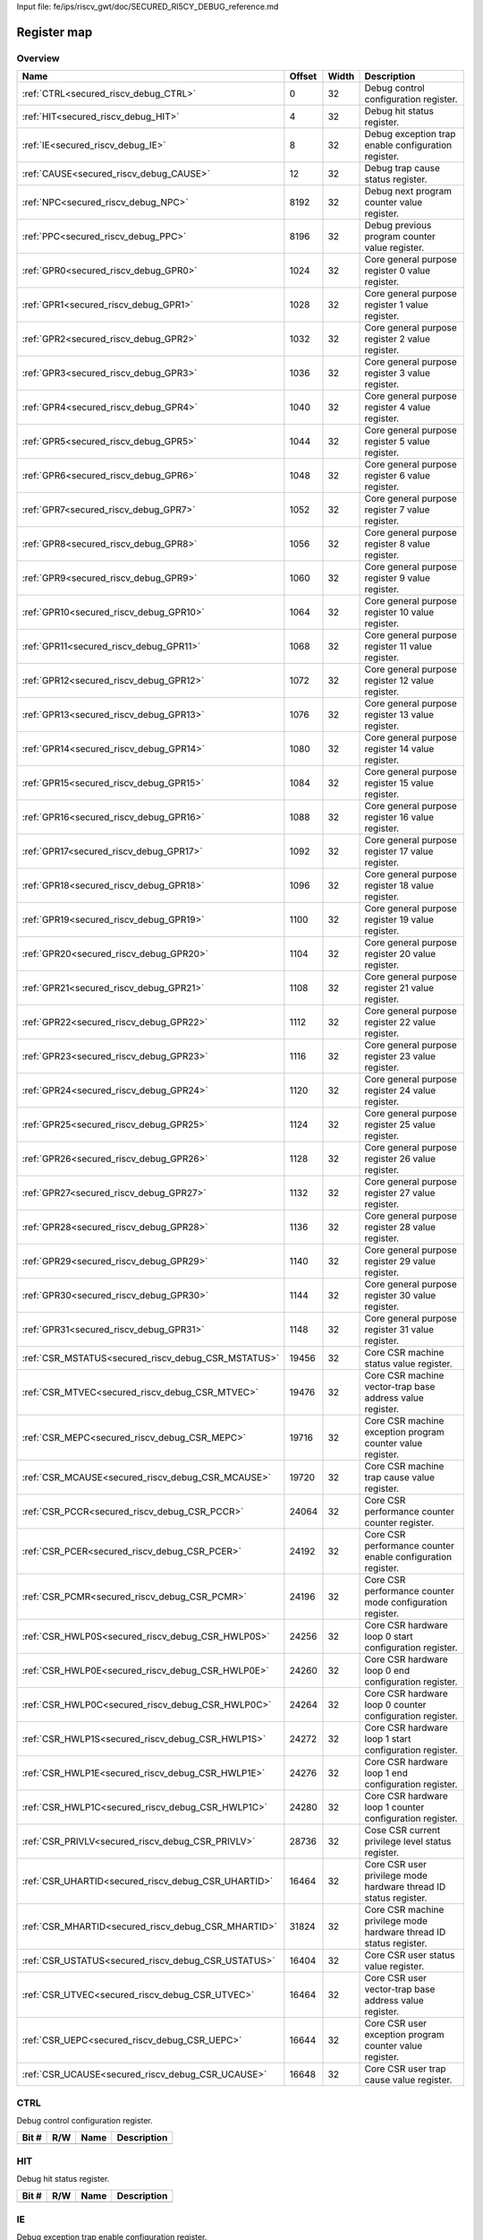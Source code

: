 Input file: fe/ips/riscv_gwt/doc/SECURED_RI5CY_DEBUG_reference.md

Register map
^^^^^^^^^^^^


Overview
""""""""

.. table:: 

    +---------------------------------------------------+------+-----+-------------------------------------------------------------------+
    |                       Name                        |Offset|Width|                            Description                            |
    +===================================================+======+=====+===================================================================+
    |:ref:`CTRL<secured_riscv_debug_CTRL>`              |     0|   32|Debug control configuration register.                              |
    +---------------------------------------------------+------+-----+-------------------------------------------------------------------+
    |:ref:`HIT<secured_riscv_debug_HIT>`                |     4|   32|Debug hit status register.                                         |
    +---------------------------------------------------+------+-----+-------------------------------------------------------------------+
    |:ref:`IE<secured_riscv_debug_IE>`                  |     8|   32|Debug exception trap enable configuration register.                |
    +---------------------------------------------------+------+-----+-------------------------------------------------------------------+
    |:ref:`CAUSE<secured_riscv_debug_CAUSE>`            |    12|   32|Debug trap cause status register.                                  |
    +---------------------------------------------------+------+-----+-------------------------------------------------------------------+
    |:ref:`NPC<secured_riscv_debug_NPC>`                |  8192|   32|Debug next program counter value register.                         |
    +---------------------------------------------------+------+-----+-------------------------------------------------------------------+
    |:ref:`PPC<secured_riscv_debug_PPC>`                |  8196|   32|Debug previous program counter value register.                     |
    +---------------------------------------------------+------+-----+-------------------------------------------------------------------+
    |:ref:`GPR0<secured_riscv_debug_GPR0>`              |  1024|   32|Core general purpose register 0 value register.                    |
    +---------------------------------------------------+------+-----+-------------------------------------------------------------------+
    |:ref:`GPR1<secured_riscv_debug_GPR1>`              |  1028|   32|Core general purpose register 1 value register.                    |
    +---------------------------------------------------+------+-----+-------------------------------------------------------------------+
    |:ref:`GPR2<secured_riscv_debug_GPR2>`              |  1032|   32|Core general purpose register 2 value register.                    |
    +---------------------------------------------------+------+-----+-------------------------------------------------------------------+
    |:ref:`GPR3<secured_riscv_debug_GPR3>`              |  1036|   32|Core general purpose register 3 value register.                    |
    +---------------------------------------------------+------+-----+-------------------------------------------------------------------+
    |:ref:`GPR4<secured_riscv_debug_GPR4>`              |  1040|   32|Core general purpose register 4 value register.                    |
    +---------------------------------------------------+------+-----+-------------------------------------------------------------------+
    |:ref:`GPR5<secured_riscv_debug_GPR5>`              |  1044|   32|Core general purpose register 5 value register.                    |
    +---------------------------------------------------+------+-----+-------------------------------------------------------------------+
    |:ref:`GPR6<secured_riscv_debug_GPR6>`              |  1048|   32|Core general purpose register 6 value register.                    |
    +---------------------------------------------------+------+-----+-------------------------------------------------------------------+
    |:ref:`GPR7<secured_riscv_debug_GPR7>`              |  1052|   32|Core general purpose register 7 value register.                    |
    +---------------------------------------------------+------+-----+-------------------------------------------------------------------+
    |:ref:`GPR8<secured_riscv_debug_GPR8>`              |  1056|   32|Core general purpose register 8 value register.                    |
    +---------------------------------------------------+------+-----+-------------------------------------------------------------------+
    |:ref:`GPR9<secured_riscv_debug_GPR9>`              |  1060|   32|Core general purpose register 9 value register.                    |
    +---------------------------------------------------+------+-----+-------------------------------------------------------------------+
    |:ref:`GPR10<secured_riscv_debug_GPR10>`            |  1064|   32|Core general purpose register 10 value register.                   |
    +---------------------------------------------------+------+-----+-------------------------------------------------------------------+
    |:ref:`GPR11<secured_riscv_debug_GPR11>`            |  1068|   32|Core general purpose register 11 value register.                   |
    +---------------------------------------------------+------+-----+-------------------------------------------------------------------+
    |:ref:`GPR12<secured_riscv_debug_GPR12>`            |  1072|   32|Core general purpose register 12 value register.                   |
    +---------------------------------------------------+------+-----+-------------------------------------------------------------------+
    |:ref:`GPR13<secured_riscv_debug_GPR13>`            |  1076|   32|Core general purpose register 13 value register.                   |
    +---------------------------------------------------+------+-----+-------------------------------------------------------------------+
    |:ref:`GPR14<secured_riscv_debug_GPR14>`            |  1080|   32|Core general purpose register 14 value register.                   |
    +---------------------------------------------------+------+-----+-------------------------------------------------------------------+
    |:ref:`GPR15<secured_riscv_debug_GPR15>`            |  1084|   32|Core general purpose register 15 value register.                   |
    +---------------------------------------------------+------+-----+-------------------------------------------------------------------+
    |:ref:`GPR16<secured_riscv_debug_GPR16>`            |  1088|   32|Core general purpose register 16 value register.                   |
    +---------------------------------------------------+------+-----+-------------------------------------------------------------------+
    |:ref:`GPR17<secured_riscv_debug_GPR17>`            |  1092|   32|Core general purpose register 17 value register.                   |
    +---------------------------------------------------+------+-----+-------------------------------------------------------------------+
    |:ref:`GPR18<secured_riscv_debug_GPR18>`            |  1096|   32|Core general purpose register 18 value register.                   |
    +---------------------------------------------------+------+-----+-------------------------------------------------------------------+
    |:ref:`GPR19<secured_riscv_debug_GPR19>`            |  1100|   32|Core general purpose register 19 value register.                   |
    +---------------------------------------------------+------+-----+-------------------------------------------------------------------+
    |:ref:`GPR20<secured_riscv_debug_GPR20>`            |  1104|   32|Core general purpose register 20 value register.                   |
    +---------------------------------------------------+------+-----+-------------------------------------------------------------------+
    |:ref:`GPR21<secured_riscv_debug_GPR21>`            |  1108|   32|Core general purpose register 21 value register.                   |
    +---------------------------------------------------+------+-----+-------------------------------------------------------------------+
    |:ref:`GPR22<secured_riscv_debug_GPR22>`            |  1112|   32|Core general purpose register 22 value register.                   |
    +---------------------------------------------------+------+-----+-------------------------------------------------------------------+
    |:ref:`GPR23<secured_riscv_debug_GPR23>`            |  1116|   32|Core general purpose register 23 value register.                   |
    +---------------------------------------------------+------+-----+-------------------------------------------------------------------+
    |:ref:`GPR24<secured_riscv_debug_GPR24>`            |  1120|   32|Core general purpose register 24 value register.                   |
    +---------------------------------------------------+------+-----+-------------------------------------------------------------------+
    |:ref:`GPR25<secured_riscv_debug_GPR25>`            |  1124|   32|Core general purpose register 25 value register.                   |
    +---------------------------------------------------+------+-----+-------------------------------------------------------------------+
    |:ref:`GPR26<secured_riscv_debug_GPR26>`            |  1128|   32|Core general purpose register 26 value register.                   |
    +---------------------------------------------------+------+-----+-------------------------------------------------------------------+
    |:ref:`GPR27<secured_riscv_debug_GPR27>`            |  1132|   32|Core general purpose register 27 value register.                   |
    +---------------------------------------------------+------+-----+-------------------------------------------------------------------+
    |:ref:`GPR28<secured_riscv_debug_GPR28>`            |  1136|   32|Core general purpose register 28 value register.                   |
    +---------------------------------------------------+------+-----+-------------------------------------------------------------------+
    |:ref:`GPR29<secured_riscv_debug_GPR29>`            |  1140|   32|Core general purpose register 29 value register.                   |
    +---------------------------------------------------+------+-----+-------------------------------------------------------------------+
    |:ref:`GPR30<secured_riscv_debug_GPR30>`            |  1144|   32|Core general purpose register 30 value register.                   |
    +---------------------------------------------------+------+-----+-------------------------------------------------------------------+
    |:ref:`GPR31<secured_riscv_debug_GPR31>`            |  1148|   32|Core general purpose register 31 value register.                   |
    +---------------------------------------------------+------+-----+-------------------------------------------------------------------+
    |:ref:`CSR_MSTATUS<secured_riscv_debug_CSR_MSTATUS>`| 19456|   32|Core CSR machine status value register.                            |
    +---------------------------------------------------+------+-----+-------------------------------------------------------------------+
    |:ref:`CSR_MTVEC<secured_riscv_debug_CSR_MTVEC>`    | 19476|   32|Core CSR machine vector-trap base address value register.          |
    +---------------------------------------------------+------+-----+-------------------------------------------------------------------+
    |:ref:`CSR_MEPC<secured_riscv_debug_CSR_MEPC>`      | 19716|   32|Core CSR machine exception program counter value register.         |
    +---------------------------------------------------+------+-----+-------------------------------------------------------------------+
    |:ref:`CSR_MCAUSE<secured_riscv_debug_CSR_MCAUSE>`  | 19720|   32|Core CSR machine trap cause value register.                        |
    +---------------------------------------------------+------+-----+-------------------------------------------------------------------+
    |:ref:`CSR_PCCR<secured_riscv_debug_CSR_PCCR>`      | 24064|   32|Core CSR performance counter counter register.                     |
    +---------------------------------------------------+------+-----+-------------------------------------------------------------------+
    |:ref:`CSR_PCER<secured_riscv_debug_CSR_PCER>`      | 24192|   32|Core CSR performance counter enable configuration register.        |
    +---------------------------------------------------+------+-----+-------------------------------------------------------------------+
    |:ref:`CSR_PCMR<secured_riscv_debug_CSR_PCMR>`      | 24196|   32|Core CSR performance counter mode configuration register.          |
    +---------------------------------------------------+------+-----+-------------------------------------------------------------------+
    |:ref:`CSR_HWLP0S<secured_riscv_debug_CSR_HWLP0S>`  | 24256|   32|Core CSR hardware loop 0 start configuration register.             |
    +---------------------------------------------------+------+-----+-------------------------------------------------------------------+
    |:ref:`CSR_HWLP0E<secured_riscv_debug_CSR_HWLP0E>`  | 24260|   32|Core CSR hardware loop 0 end configuration register.               |
    +---------------------------------------------------+------+-----+-------------------------------------------------------------------+
    |:ref:`CSR_HWLP0C<secured_riscv_debug_CSR_HWLP0C>`  | 24264|   32|Core CSR hardware loop 0 counter configuration register.           |
    +---------------------------------------------------+------+-----+-------------------------------------------------------------------+
    |:ref:`CSR_HWLP1S<secured_riscv_debug_CSR_HWLP1S>`  | 24272|   32|Core CSR hardware loop 1 start configuration register.             |
    +---------------------------------------------------+------+-----+-------------------------------------------------------------------+
    |:ref:`CSR_HWLP1E<secured_riscv_debug_CSR_HWLP1E>`  | 24276|   32|Core CSR hardware loop 1 end configuration register.               |
    +---------------------------------------------------+------+-----+-------------------------------------------------------------------+
    |:ref:`CSR_HWLP1C<secured_riscv_debug_CSR_HWLP1C>`  | 24280|   32|Core CSR hardware loop 1 counter configuration register.           |
    +---------------------------------------------------+------+-----+-------------------------------------------------------------------+
    |:ref:`CSR_PRIVLV<secured_riscv_debug_CSR_PRIVLV>`  | 28736|   32|Cose CSR current privilege level status register.                  |
    +---------------------------------------------------+------+-----+-------------------------------------------------------------------+
    |:ref:`CSR_UHARTID<secured_riscv_debug_CSR_UHARTID>`| 16464|   32|Core CSR user privilege mode hardware thread ID status register.   |
    +---------------------------------------------------+------+-----+-------------------------------------------------------------------+
    |:ref:`CSR_MHARTID<secured_riscv_debug_CSR_MHARTID>`| 31824|   32|Core CSR machine privilege mode hardware thread ID status register.|
    +---------------------------------------------------+------+-----+-------------------------------------------------------------------+
    |:ref:`CSR_USTATUS<secured_riscv_debug_CSR_USTATUS>`| 16404|   32|Core CSR user status value register.                               |
    +---------------------------------------------------+------+-----+-------------------------------------------------------------------+
    |:ref:`CSR_UTVEC<secured_riscv_debug_CSR_UTVEC>`    | 16464|   32|Core CSR user vector-trap base address value register.             |
    +---------------------------------------------------+------+-----+-------------------------------------------------------------------+
    |:ref:`CSR_UEPC<secured_riscv_debug_CSR_UEPC>`      | 16644|   32|Core CSR user exception program counter value register.            |
    +---------------------------------------------------+------+-----+-------------------------------------------------------------------+
    |:ref:`CSR_UCAUSE<secured_riscv_debug_CSR_UCAUSE>`  | 16648|   32|Core CSR user trap cause value register.                           |
    +---------------------------------------------------+------+-----+-------------------------------------------------------------------+

.. _secured_riscv_debug_CTRL:

CTRL
""""

Debug control configuration register.

.. table:: 

    +-----+---+----+-----------+
    |Bit #|R/W|Name|Description|
    +=====+===+====+===========+
    +-----+---+----+-----------+

.. _secured_riscv_debug_HIT:

HIT
"""

Debug hit status register.

.. table:: 

    +-----+---+----+-----------+
    |Bit #|R/W|Name|Description|
    +=====+===+====+===========+
    +-----+---+----+-----------+

.. _secured_riscv_debug_IE:

IE
""

Debug exception trap enable configuration register.

.. table:: 

    +-----+---+----+-----------+
    |Bit #|R/W|Name|Description|
    +=====+===+====+===========+
    +-----+---+----+-----------+

.. _secured_riscv_debug_CAUSE:

CAUSE
"""""

Debug trap cause status register.

.. table:: 

    +-----+---+----+-----------+
    |Bit #|R/W|Name|Description|
    +=====+===+====+===========+
    +-----+---+----+-----------+

.. _secured_riscv_debug_NPC:

NPC
"""

Debug next program counter value register.

.. table:: 

    +-----+---+----+-----------+
    |Bit #|R/W|Name|Description|
    +=====+===+====+===========+
    +-----+---+----+-----------+

.. _secured_riscv_debug_PPC:

PPC
"""

Debug previous program counter value register.

.. table:: 

    +-----+---+----+-----------+
    |Bit #|R/W|Name|Description|
    +=====+===+====+===========+
    +-----+---+----+-----------+

.. _secured_riscv_debug_GPR0:

GPR0
""""

Core general purpose register 0 value register.

.. table:: 

    +-----+---+----+-----------+
    |Bit #|R/W|Name|Description|
    +=====+===+====+===========+
    +-----+---+----+-----------+

.. _secured_riscv_debug_GPR1:

GPR1
""""

Core general purpose register 1 value register.

.. table:: 

    +-----+---+----+-----------+
    |Bit #|R/W|Name|Description|
    +=====+===+====+===========+
    +-----+---+----+-----------+

.. _secured_riscv_debug_GPR2:

GPR2
""""

Core general purpose register 2 value register.

.. table:: 

    +-----+---+----+-----------+
    |Bit #|R/W|Name|Description|
    +=====+===+====+===========+
    +-----+---+----+-----------+

.. _secured_riscv_debug_GPR3:

GPR3
""""

Core general purpose register 3 value register.

.. table:: 

    +-----+---+----+-----------+
    |Bit #|R/W|Name|Description|
    +=====+===+====+===========+
    +-----+---+----+-----------+

.. _secured_riscv_debug_GPR4:

GPR4
""""

Core general purpose register 4 value register.

.. table:: 

    +-----+---+----+-----------+
    |Bit #|R/W|Name|Description|
    +=====+===+====+===========+
    +-----+---+----+-----------+

.. _secured_riscv_debug_GPR5:

GPR5
""""

Core general purpose register 5 value register.

.. table:: 

    +-----+---+----+-----------+
    |Bit #|R/W|Name|Description|
    +=====+===+====+===========+
    +-----+---+----+-----------+

.. _secured_riscv_debug_GPR6:

GPR6
""""

Core general purpose register 6 value register.

.. table:: 

    +-----+---+----+-----------+
    |Bit #|R/W|Name|Description|
    +=====+===+====+===========+
    +-----+---+----+-----------+

.. _secured_riscv_debug_GPR7:

GPR7
""""

Core general purpose register 7 value register.

.. table:: 

    +-----+---+----+-----------+
    |Bit #|R/W|Name|Description|
    +=====+===+====+===========+
    +-----+---+----+-----------+

.. _secured_riscv_debug_GPR8:

GPR8
""""

Core general purpose register 8 value register.

.. table:: 

    +-----+---+----+-----------+
    |Bit #|R/W|Name|Description|
    +=====+===+====+===========+
    +-----+---+----+-----------+

.. _secured_riscv_debug_GPR9:

GPR9
""""

Core general purpose register 9 value register.

.. table:: 

    +-----+---+----+-----------+
    |Bit #|R/W|Name|Description|
    +=====+===+====+===========+
    +-----+---+----+-----------+

.. _secured_riscv_debug_GPR10:

GPR10
"""""

Core general purpose register 10 value register.

.. table:: 

    +-----+---+----+-----------+
    |Bit #|R/W|Name|Description|
    +=====+===+====+===========+
    +-----+---+----+-----------+

.. _secured_riscv_debug_GPR11:

GPR11
"""""

Core general purpose register 11 value register.

.. table:: 

    +-----+---+----+-----------+
    |Bit #|R/W|Name|Description|
    +=====+===+====+===========+
    +-----+---+----+-----------+

.. _secured_riscv_debug_GPR12:

GPR12
"""""

Core general purpose register 12 value register.

.. table:: 

    +-----+---+----+-----------+
    |Bit #|R/W|Name|Description|
    +=====+===+====+===========+
    +-----+---+----+-----------+

.. _secured_riscv_debug_GPR13:

GPR13
"""""

Core general purpose register 13 value register.

.. table:: 

    +-----+---+----+-----------+
    |Bit #|R/W|Name|Description|
    +=====+===+====+===========+
    +-----+---+----+-----------+

.. _secured_riscv_debug_GPR14:

GPR14
"""""

Core general purpose register 14 value register.

.. table:: 

    +-----+---+----+-----------+
    |Bit #|R/W|Name|Description|
    +=====+===+====+===========+
    +-----+---+----+-----------+

.. _secured_riscv_debug_GPR15:

GPR15
"""""

Core general purpose register 15 value register.

.. table:: 

    +-----+---+----+-----------+
    |Bit #|R/W|Name|Description|
    +=====+===+====+===========+
    +-----+---+----+-----------+

.. _secured_riscv_debug_GPR16:

GPR16
"""""

Core general purpose register 16 value register.

.. table:: 

    +-----+---+----+-----------+
    |Bit #|R/W|Name|Description|
    +=====+===+====+===========+
    +-----+---+----+-----------+

.. _secured_riscv_debug_GPR17:

GPR17
"""""

Core general purpose register 17 value register.

.. table:: 

    +-----+---+----+-----------+
    |Bit #|R/W|Name|Description|
    +=====+===+====+===========+
    +-----+---+----+-----------+

.. _secured_riscv_debug_GPR18:

GPR18
"""""

Core general purpose register 18 value register.

.. table:: 

    +-----+---+----+-----------+
    |Bit #|R/W|Name|Description|
    +=====+===+====+===========+
    +-----+---+----+-----------+

.. _secured_riscv_debug_GPR19:

GPR19
"""""

Core general purpose register 19 value register.

.. table:: 

    +-----+---+----+-----------+
    |Bit #|R/W|Name|Description|
    +=====+===+====+===========+
    +-----+---+----+-----------+

.. _secured_riscv_debug_GPR20:

GPR20
"""""

Core general purpose register 20 value register.

.. table:: 

    +-----+---+----+-----------+
    |Bit #|R/W|Name|Description|
    +=====+===+====+===========+
    +-----+---+----+-----------+

.. _secured_riscv_debug_GPR21:

GPR21
"""""

Core general purpose register 21 value register.

.. table:: 

    +-----+---+----+-----------+
    |Bit #|R/W|Name|Description|
    +=====+===+====+===========+
    +-----+---+----+-----------+

.. _secured_riscv_debug_GPR22:

GPR22
"""""

Core general purpose register 22 value register.

.. table:: 

    +-----+---+----+-----------+
    |Bit #|R/W|Name|Description|
    +=====+===+====+===========+
    +-----+---+----+-----------+

.. _secured_riscv_debug_GPR23:

GPR23
"""""

Core general purpose register 23 value register.

.. table:: 

    +-----+---+----+-----------+
    |Bit #|R/W|Name|Description|
    +=====+===+====+===========+
    +-----+---+----+-----------+

.. _secured_riscv_debug_GPR24:

GPR24
"""""

Core general purpose register 24 value register.

.. table:: 

    +-----+---+----+-----------+
    |Bit #|R/W|Name|Description|
    +=====+===+====+===========+
    +-----+---+----+-----------+

.. _secured_riscv_debug_GPR25:

GPR25
"""""

Core general purpose register 25 value register.

.. table:: 

    +-----+---+----+-----------+
    |Bit #|R/W|Name|Description|
    +=====+===+====+===========+
    +-----+---+----+-----------+

.. _secured_riscv_debug_GPR26:

GPR26
"""""

Core general purpose register 26 value register.

.. table:: 

    +-----+---+----+-----------+
    |Bit #|R/W|Name|Description|
    +=====+===+====+===========+
    +-----+---+----+-----------+

.. _secured_riscv_debug_GPR27:

GPR27
"""""

Core general purpose register 27 value register.

.. table:: 

    +-----+---+----+-----------+
    |Bit #|R/W|Name|Description|
    +=====+===+====+===========+
    +-----+---+----+-----------+

.. _secured_riscv_debug_GPR28:

GPR28
"""""

Core general purpose register 28 value register.

.. table:: 

    +-----+---+----+-----------+
    |Bit #|R/W|Name|Description|
    +=====+===+====+===========+
    +-----+---+----+-----------+

.. _secured_riscv_debug_GPR29:

GPR29
"""""

Core general purpose register 29 value register.

.. table:: 

    +-----+---+----+-----------+
    |Bit #|R/W|Name|Description|
    +=====+===+====+===========+
    +-----+---+----+-----------+

.. _secured_riscv_debug_GPR30:

GPR30
"""""

Core general purpose register 30 value register.

.. table:: 

    +-----+---+----+-----------+
    |Bit #|R/W|Name|Description|
    +=====+===+====+===========+
    +-----+---+----+-----------+

.. _secured_riscv_debug_GPR31:

GPR31
"""""

Core general purpose register 31 value register.

.. table:: 

    +-----+---+----+-----------+
    |Bit #|R/W|Name|Description|
    +=====+===+====+===========+
    +-----+---+----+-----------+

.. _secured_riscv_debug_CSR_MSTATUS:

CSR_MSTATUS
"""""""""""

Core CSR machine status value register.

.. table:: 

    +-----+---+----+-----------+
    |Bit #|R/W|Name|Description|
    +=====+===+====+===========+
    +-----+---+----+-----------+

.. _secured_riscv_debug_CSR_MTVEC:

CSR_MTVEC
"""""""""

Core CSR machine vector-trap base address value register.

.. table:: 

    +-----+---+----+-----------+
    |Bit #|R/W|Name|Description|
    +=====+===+====+===========+
    +-----+---+----+-----------+

.. _secured_riscv_debug_CSR_MEPC:

CSR_MEPC
""""""""

Core CSR machine exception program counter value register.

.. table:: 

    +-----+---+----+-----------+
    |Bit #|R/W|Name|Description|
    +=====+===+====+===========+
    +-----+---+----+-----------+

.. _secured_riscv_debug_CSR_MCAUSE:

CSR_MCAUSE
""""""""""

Core CSR machine trap cause value register.

.. table:: 

    +-----+---+----+-----------+
    |Bit #|R/W|Name|Description|
    +=====+===+====+===========+
    +-----+---+----+-----------+

.. _secured_riscv_debug_CSR_PCCR:

CSR_PCCR
""""""""

Core CSR performance counter counter register.

.. table:: 

    +-----+---+----+-----------+
    |Bit #|R/W|Name|Description|
    +=====+===+====+===========+
    +-----+---+----+-----------+

.. _secured_riscv_debug_CSR_PCER:

CSR_PCER
""""""""

Core CSR performance counter enable configuration register.

.. table:: 

    +-----+---+----+-----------+
    |Bit #|R/W|Name|Description|
    +=====+===+====+===========+
    +-----+---+----+-----------+

.. _secured_riscv_debug_CSR_PCMR:

CSR_PCMR
""""""""

Core CSR performance counter mode configuration register.

.. table:: 

    +-----+---+----+-----------+
    |Bit #|R/W|Name|Description|
    +=====+===+====+===========+
    +-----+---+----+-----------+

.. _secured_riscv_debug_CSR_HWLP0S:

CSR_HWLP0S
""""""""""

Core CSR hardware loop 0 start configuration register.

.. table:: 

    +-----+---+----+-----------+
    |Bit #|R/W|Name|Description|
    +=====+===+====+===========+
    +-----+---+----+-----------+

.. _secured_riscv_debug_CSR_HWLP0E:

CSR_HWLP0E
""""""""""

Core CSR hardware loop 0 end configuration register.

.. table:: 

    +-----+---+----+-----------+
    |Bit #|R/W|Name|Description|
    +=====+===+====+===========+
    +-----+---+----+-----------+

.. _secured_riscv_debug_CSR_HWLP0C:

CSR_HWLP0C
""""""""""

Core CSR hardware loop 0 counter configuration register.

.. table:: 

    +-----+---+----+-----------+
    |Bit #|R/W|Name|Description|
    +=====+===+====+===========+
    +-----+---+----+-----------+

.. _secured_riscv_debug_CSR_HWLP1S:

CSR_HWLP1S
""""""""""

Core CSR hardware loop 1 start configuration register.

.. table:: 

    +-----+---+----+-----------+
    |Bit #|R/W|Name|Description|
    +=====+===+====+===========+
    +-----+---+----+-----------+

.. _secured_riscv_debug_CSR_HWLP1E:

CSR_HWLP1E
""""""""""

Core CSR hardware loop 1 end configuration register.

.. table:: 

    +-----+---+----+-----------+
    |Bit #|R/W|Name|Description|
    +=====+===+====+===========+
    +-----+---+----+-----------+

.. _secured_riscv_debug_CSR_HWLP1C:

CSR_HWLP1C
""""""""""

Core CSR hardware loop 1 counter configuration register.

.. table:: 

    +-----+---+----+-----------+
    |Bit #|R/W|Name|Description|
    +=====+===+====+===========+
    +-----+---+----+-----------+

.. _secured_riscv_debug_CSR_PRIVLV:

CSR_PRIVLV
""""""""""

Cose CSR current privilege level status register.

.. table:: 

    +-----+---+----+-----------+
    |Bit #|R/W|Name|Description|
    +=====+===+====+===========+
    +-----+---+----+-----------+

.. _secured_riscv_debug_CSR_UHARTID:

CSR_UHARTID
"""""""""""

Core CSR user privilege mode hardware thread ID status register.

.. table:: 

    +-----+---+----+-----------+
    |Bit #|R/W|Name|Description|
    +=====+===+====+===========+
    +-----+---+----+-----------+

.. _secured_riscv_debug_CSR_MHARTID:

CSR_MHARTID
"""""""""""

Core CSR machine privilege mode hardware thread ID status register.

.. table:: 

    +-----+---+----+-----------+
    |Bit #|R/W|Name|Description|
    +=====+===+====+===========+
    +-----+---+----+-----------+

.. _secured_riscv_debug_CSR_USTATUS:

CSR_USTATUS
"""""""""""

Core CSR user status value register.

.. table:: 

    +-----+---+----+-----------+
    |Bit #|R/W|Name|Description|
    +=====+===+====+===========+
    +-----+---+----+-----------+

.. _secured_riscv_debug_CSR_UTVEC:

CSR_UTVEC
"""""""""

Core CSR user vector-trap base address value register.

.. table:: 

    +-----+---+----+-----------+
    |Bit #|R/W|Name|Description|
    +=====+===+====+===========+
    +-----+---+----+-----------+

.. _secured_riscv_debug_CSR_UEPC:

CSR_UEPC
""""""""

Core CSR user exception program counter value register.

.. table:: 

    +-----+---+----+-----------+
    |Bit #|R/W|Name|Description|
    +=====+===+====+===========+
    +-----+---+----+-----------+

.. _secured_riscv_debug_CSR_UCAUSE:

CSR_UCAUSE
""""""""""

Core CSR user trap cause value register.

.. table:: 

    +-----+---+----+-----------+
    |Bit #|R/W|Name|Description|
    +=====+===+====+===========+
    +-----+---+----+-----------+
